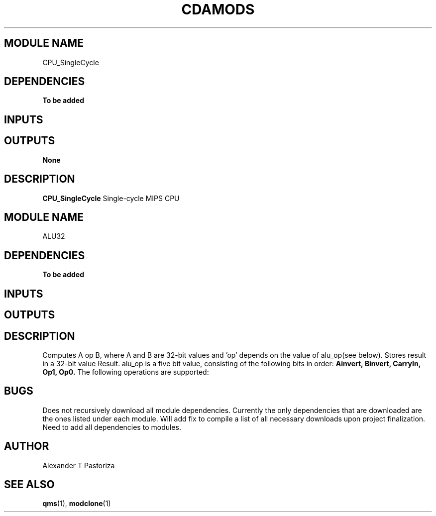 .TH CDAMODS 7 "October 2020" Linux "Quartus and ModelSim Modules"
.SH MODULE NAME
CPU_SingleCycle
.SH DEPENDENCIES
.B To be added
.I
.SH INPUTS
.TS
tab(;) allbox;
c;c.
Name;Size(Bits)
clk;1
reset;1
.TE
.SH OUTPUTS
.B None
.SH DESCRIPTION
.B CPU_SingleCycle
Single-cycle MIPS CPU
.
.SH MODULE NAME
ALU32
.SH DEPENDENCIES
.B To be added
.I
.SH INPUTS
.TS
tab(;) allbox;
c;c.
Name;Size(Bits)
A;32
alu_op;5
B;32
.TE
.SH OUTPUTS
.TS
tab(;) allbox;
c;c.
Name;Size(Bits)
Result;32
.TE
.SH DESCRIPTION
Computes A op B, where A and B are 32-bit values and 'op' depends on the value of
alu_op(see below). Stores result in a 32-bit value Result.
.
alu_op is a five bit value, consisting of the following bits in order:
.B Ainvert,
.B Binvert,
.B CarryIn,
.B Op1,
.B Op0.
The following operations are supported:
.TS
tab(;) allbox;
c;c;c;c;c;c.
Ainvert;Binvert;CarryIn;Op1;Op0;Result
0;0;0;0;0;A & B
0;0;0;0;1;A | B
0;0;0;1;0;A + B
0;1;1;1;0;A - B
0;1;1;1;1;A < B
1;1;0;0;1;!(A & B)
1;1;0;0;0;!(A | B)
.TE
.
.SH BUGS
Does not recursively download all module dependencies.  Currently the only
dependencies that are downloaded are the ones listed under each module.
Will add fix to compile a list of all necessary downloads upon project
finalization.  Need to add all dependencies to modules.
.SH AUTHOR
Alexander T Pastoriza
.SH "SEE ALSO"
.BR qms (1),
.BR modclone (1)
